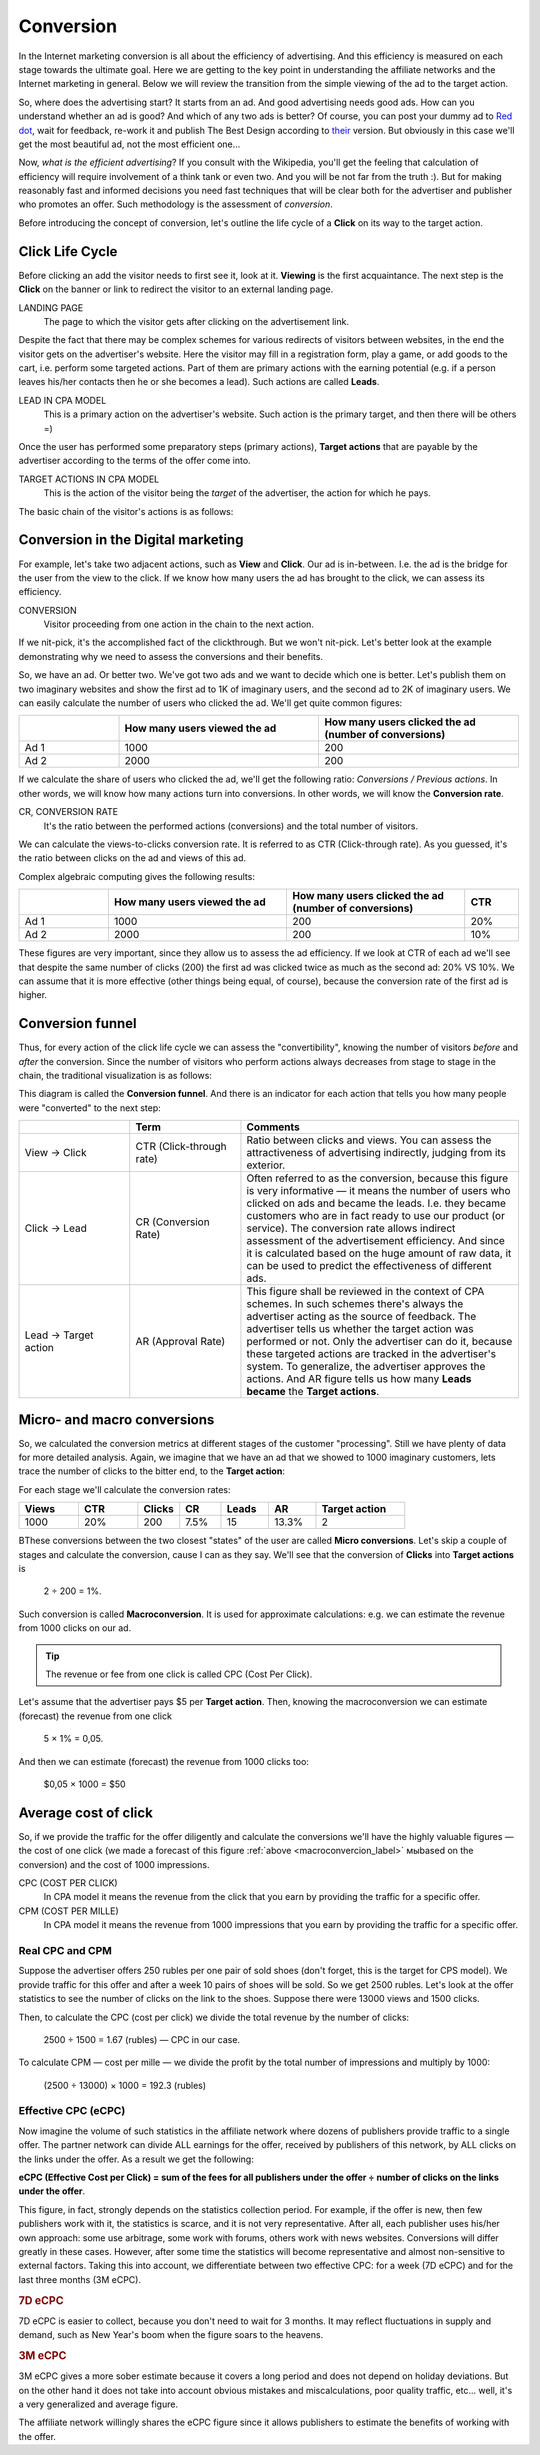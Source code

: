 ==========
Conversion
==========

In the Internet marketing conversion is all about the efficiency of advertising. And this efficiency is measured on each stage towards the ultimate goal. Here we are getting to the key point in understanding the affiliate networks and the Internet marketing in general. Below we will review the transition from the simple viewing of the ad to the target action.

So, where does the advertising start? It starts from an ad. And good advertising needs good ads. How can you understand whether an ad is good? And which of any two ads is better? Of course, you can post your dummy ad to `Red dot <http://en.red-dot.org/>`_, wait for feedback, re-work it and publish The Best Design according to `their <http://www.red-dot.sg/en/jury/>`_ version. But obviously in this case we'll get the most beautiful ad, not the most efficient one…

Now, *what is the efficient advertising*? If you consult with the Wikipedia, you'll get the feeling that calculation of efficiency will require involvement of a think tank or even two. And you will be not far from the truth :). But for making reasonably fast and informed decisions you need fast techniques that will be clear both for the advertiser and publisher who promotes an offer. Such methodology is the assessment of *conversion*.

Before introducing the concept of conversion, let's outline the life cycle of a **Click** on its way to the target action.

.. _click-lifecycle-label:

****************
Click Life Cycle
****************

Before clicking an add the visitor needs to first see it, look at it. **Viewing** is the first acquaintance. The next step is the **Click** on the banner or link to redirect the visitor to an external landing page.

LANDING PAGE
   The page to which the visitor gets after clicking on the advertisement link.

Despite the fact that there may be complex schemes for various redirects of visitors between websites, in the end the visitor gets on the advertiser's website. Here the visitor may fill in a registration form, play a game, or add goods to the cart, i.e. perform some targeted actions. Part of them are primary actions with the earning potential (e.g. if a person leaves his/her contacts then he or she becomes a lead). Such actions are called **Leads**.

LEAD IN CPA MODEL
   This is a primary action on the advertiser's website. Such action is the primary target, and then there will be others =)

Once the user has performed some preparatory steps (primary actions), **Target actions** that are payable by the advertiser according to the terms of the offer come into.

TARGET ACTIONS IN CPA MODEL
   This is the action of the visitor being the *target* of the advertiser, the action for which he pays.

The basic chain of the visitor's actions is as follows:

.. image:: ../../img/offers/clik_life_cycle.png
       :scale: 100 %
       :align: center
       :alt: chain of the visitor's actions

.. _conversion-label:

************************************
Conversion in the Digital marketing
************************************

For example, let's take two adjacent actions, such as **View** and **Click**. Our ad is in-between. I.e. the ad is the bridge for the user from the view to the click. If we know how many users the ad has brought to the click, we can assess its efficiency.

CONVERSION
   Visitor proceeding from one action in the chain to the next action.

If we nit-pick, it's the accomplished fact of the clickthrough. But we won't nit-pick. Let's better look at the example demonstrating why we need to assess the conversions and their benefits.

So, we have an ad. Or better two. We've got two ads and we want to decide which one is better. Let's publish them on two imaginary websites and show the first ad to 1K of imaginary users, and the second ad to 2K of imaginary users. We can easily calculate the number of users who clicked the ad. We'll get quite common figures:

.. csv-table::
   :header: "", "How many users viewed the ad", "How many users clicked the ad (number of conversions)"
   :widths: 5, 10, 10

   "Ad 1", 1000, 200
   "Ad 2", 2000, 200

If we calculate the share of users who clicked the ad, we'll get the following ratio: *Conversions / Previous actions*. In other words, we will know how many actions turn into conversions. In other words, we will know the **Conversion rate**.

CR, CONVERSION RATE
   It's the ratio between the performed actions (conversions) and the total number of visitors.

We can calculate the views-to-clicks conversion rate. It is referred to as CTR (Click-through rate). As you guessed, it's the ratio between clicks on the ad and views of this ad.

Complex algebraic computing gives the following results:

.. csv-table::
   :header: "", "How many users viewed the ad", "How many users clicked the ad (number of conversions)", "CTR"
   :widths: 5, 10, 10, 3

   "Ad 1", 1000, 200, "20%"
   "Ad 2", 2000, 200, "10%"

These figures are very important, since they allow us to assess the ad efficiency. If we look at CTR of each ad we'll see that despite the same number of clicks (200) the first ad was clicked twice as much as the second ad: 20% VS 10%. We can assume that it is more effective (other things being equal, of course), because the conversion rate of the first ad is higher.

*****************
Conversion funnel
*****************

Thus, for every action of the click life cycle we can assess the "convertibility", knowing the number of visitors *before* and *after* the conversion. Since the number of visitors who perform actions always decreases from stage to stage in the chain, the traditional visualization is as follows:

.. image:: ../../img/offers/conversions_funnel.png
       :scale: 65 %
       :align: center
       :alt: Conversion funnel

This diagram is called the **Conversion funnel**. And there is an indicator for each action that tells you how many people were "converted" to the next step:

.. csv-table::
   :header: "", "Term", "Comments"
   :widths: 4, 4, 10

   "View → Click", "CTR (Click-through rate)","Ratio between clicks and views. You can assess the attractiveness of advertising indirectly, judging from its exterior."
   "Click → Lead", "CR (Conversion Rate)","Often referred to as the conversion, because this figure is very informative — it means the number of users who clicked on ads and became the leads. I.e. they became customers who are in fact ready to use our product (or service). The conversion rate allows indirect assessment of the advertisement efficiency. And since it is calculated based on the huge amount of raw data, it can be used to predict the effectiveness of different ads."
   "Lead → Target action", "AR (Approval Rate)","This figure shall be reviewed in the context of CPA schemes. In such schemes there's always the advertiser acting as the source of feedback. The advertiser tells us whether the target action was performed or not. Only the advertiser can do it, because these targeted actions are tracked in the advertiser's system. To generalize, the advertiser approves the actions. And AR figure tells us how many **Leads became** the **Target actions**."

.. _macroconvercion_label:

****************************
Micro- and macro conversions
****************************

So, we calculated the conversion metrics at different stages of the customer "processing". Still we have plenty of data for more detailed analysis. Again, we imagine that we have an ad that we showed to 1000 imaginary customers, lets trace the number of clicks to the bitter end, to the **Target action**:

.. image:: ../../img/offers/conversions_funnel_numbers2.png
       :scale: 65 %
       :align: center
       :alt: Conversion funnel

For each stage we'll calculate the conversion rates:

.. csv-table::
   :header: "Views", "CTR", "Clicks", "CR", "Leads", "AR", "Target action"
   :widths: 10, 10, 7, 7, 8, 8, 15

   1000, "20%", 200, "7.5%", 15, "13.3%", 2

ВThese conversions between the two closest "states" of the user are called **Micro conversions**. Let's skip a couple of stages and calculate the conversion, cause I can as they say. We'll see that the conversion of **Clicks** into **Target actions** is

	2 ÷ 200 = 1%.

Such conversion is called **Macroconversion**. It is used for approximate calculations: e.g. we can estimate the revenue from 1000 clicks on our ad.

.. tip:: The revenue or fee from one click is called CPC (Cost Per Click).

Let's assume that the advertiser pays $5 per **Target action**. Then, knowing the macroconversion we can estimate (forecast) the revenue from one click

	5 × 1% = 0,05.

And then we can estimate (forecast) the revenue from 1000 clicks too:

	$0,05 × 1000 = $50

***********************
Average cost of click
***********************

So, if we provide the traffic for the offer diligently and calculate the conversions we'll have the highly valuable figures — the cost of one click (we made a forecast of this figure :ref:`above <macroconvercion_label>` мыbased on the conversion) and the cost of 1000 impressions.

CPC (COST PER CLICK)
   In CPA model it means the revenue from the click that you earn by providing the traffic for a specific offer.
	
CPM (COST PER MILLE)
   In CPA model it means the revenue from 1000 impressions that you earn by providing the traffic for a specific offer.

Real CPC and CPM
================

Suppose the advertiser offers 250 rubles per one pair of sold shoes (don't forget, this is the target for CPS model). We provide traffic for this offer and after a week 10 pairs of shoes will be sold. So we get 2500 rubles. Let's look at the offer statistics to see the number of clicks on the link to the shoes. Suppose there were 13000 views and 1500 clicks.

Then, to calculate the CPC (cost per click) we divide the total revenue by the number of clicks:

	2500 ÷ 1500 = 1.67 (rubles) — CPC in our case.
	
To calculate CPM — cost per mille — we divide the profit by the total number of impressions and multiply by 1000:

	(2500 ÷ 13000) × 1000 = 192.3 (rubles)

Effective CPC (eCPC)
====================

Now imagine the volume of such statistics in the affiliate network where dozens of publishers provide traffic to a single offer. The partner network can divide ALL earnings for the offer, received by publishers of this network, by ALL clicks on the links under the offer. As a result we get the following:

**eCPC (Effective Cost per Click) = sum of the fees for all publishers under the offer ÷ number of clicks on the links under the offer**.

This figure, in fact, strongly depends on the statistics collection period. For example, if the offer is new, then few publishers work with it, the statistics is scarce, and it is not very representative. After all, each publisher uses his/her own approach: some use arbitrage, some work with forums, others work with news websites. Conversions will differ greatly in these cases. However, after some time the statistics will become representative and almost non-sensitive to external factors. Taking this into account, we differentiate between two effective CPC: for a week (7D eCPC) and for the last three months (3M eCPC).

.. rubric:: 7D eCPC

7D eCPC is easier to collect, because you don't need to wait for 3 months. It may reflect fluctuations in supply and demand, such as New Year's boom when the figure soars to the heavens.

.. rubric:: 3M eCPC

3M eCPC gives a more sober estimate because it covers a long period and does not depend on holiday deviations. But on the other hand it does not take into account obvious mistakes and miscalculations, poor quality traffic, etc… well, it's a very generalized and average figure.

The affiliate network willingly shares the eCPC figure since it allows publishers to estimate the benefits of working with the offer.
